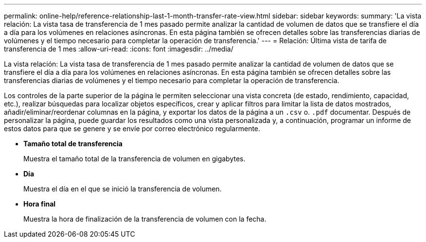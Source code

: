 ---
permalink: online-help/reference-relationship-last-1-month-transfer-rate-view.html 
sidebar: sidebar 
keywords:  
summary: 'La vista relación: La vista tasa de transferencia de 1 mes pasado permite analizar la cantidad de volumen de datos que se transfiere el día a día para los volúmenes en relaciones asíncronas. En esta página también se ofrecen detalles sobre las transferencias diarias de volúmenes y el tiempo necesario para completar la operación de transferencia.' 
---
= Relación: Última vista de tarifa de transferencia de 1 mes
:allow-uri-read: 
:icons: font
:imagesdir: ../media/


[role="lead"]
La vista relación: La vista tasa de transferencia de 1 mes pasado permite analizar la cantidad de volumen de datos que se transfiere el día a día para los volúmenes en relaciones asíncronas. En esta página también se ofrecen detalles sobre las transferencias diarias de volúmenes y el tiempo necesario para completar la operación de transferencia.

Los controles de la parte superior de la página le permiten seleccionar una vista concreta (de estado, rendimiento, capacidad, etc.), realizar búsquedas para localizar objetos específicos, crear y aplicar filtros para limitar la lista de datos mostrados, añadir/eliminar/reordenar columnas en la página, y exportar los datos de la página a un `.csv` o. `.pdf` documentar. Después de personalizar la página, puede guardar los resultados como una vista personalizada y, a continuación, programar un informe de estos datos para que se genere y se envíe por correo electrónico regularmente.

* *Tamaño total de transferencia*
+
Muestra el tamaño total de la transferencia de volumen en gigabytes.

* *Día*
+
Muestra el día en el que se inició la transferencia de volumen.

* *Hora final*
+
Muestra la hora de finalización de la transferencia de volumen con la fecha.


